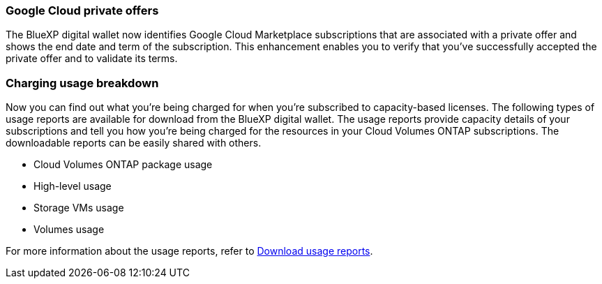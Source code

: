 === Google Cloud private offers

The BlueXP digital wallet now identifies Google Cloud Marketplace subscriptions that are associated with a private offer and shows the end date and term of the subscription. This enhancement enables you to verify that you've successfully accepted the private offer and to validate its terms.

=== Charging usage breakdown

Now you can find out what you're being charged for when you're subscribed to capacity-based licenses. The following types of usage reports are available for download from the BlueXP digital wallet. The usage reports provide capacity details of your subscriptions and tell you how you're being charged for the resources in your Cloud Volumes ONTAP subscriptions. The downloadable reports can be easily shared with others.

* Cloud Volumes ONTAP package usage
* High-level usage 
* Storage VMs usage
* Volumes usage

For more information about the usage reports, refer to https://docs.netapp.com/us-en/bluexp-digital-wallet/task-manage-capacity-licenses.html#download-usage-reports[Download usage reports].